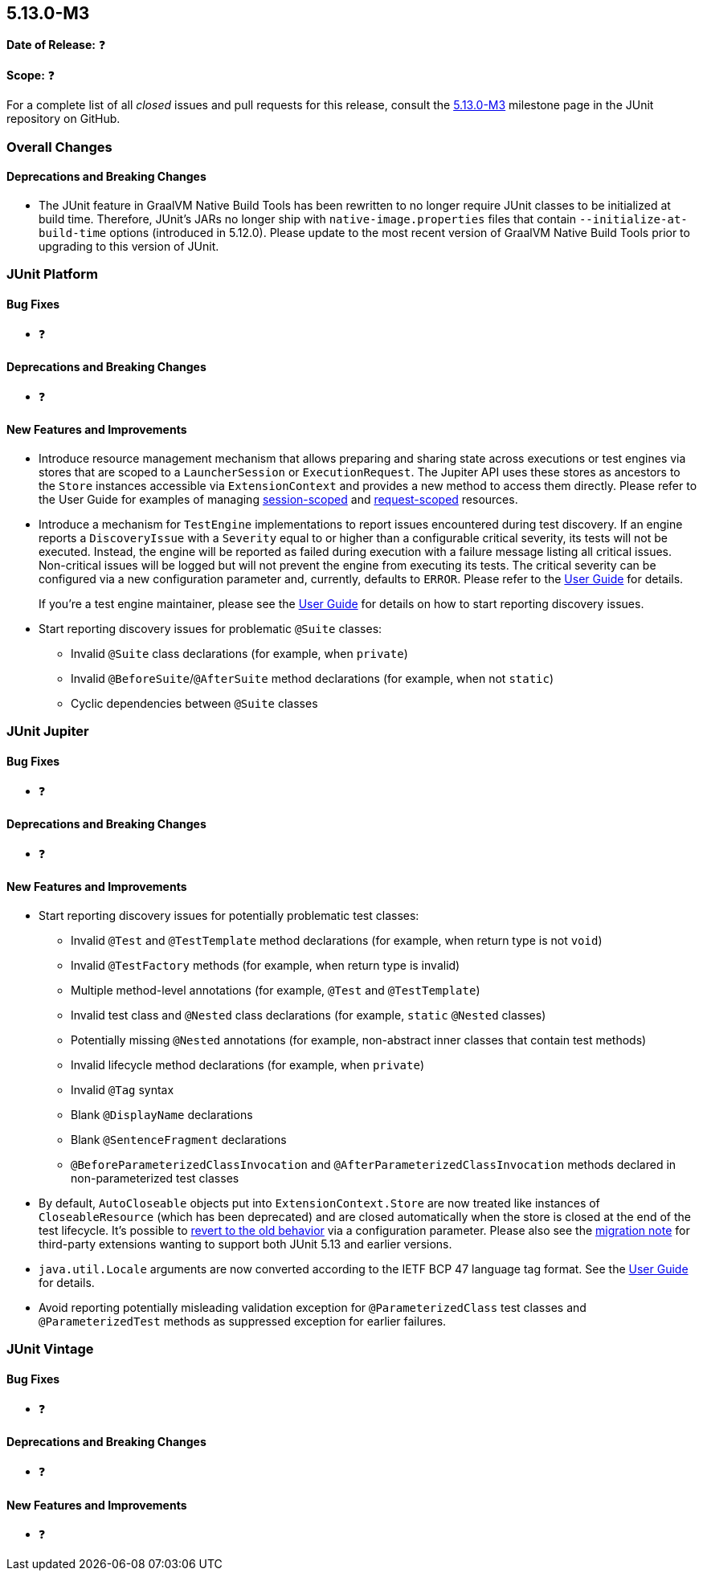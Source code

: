 [[release-notes-5.13.0-M3]]
== 5.13.0-M3

*Date of Release:* ❓

*Scope:* ❓

For a complete list of all _closed_ issues and pull requests for this release, consult the
link:{junit5-repo}+/milestone/93?closed=1+[5.13.0-M3] milestone page in the JUnit
repository on GitHub.


[[release-notes-5.13.0-M3-overall-improvements]]
=== Overall Changes

[[release-notes-5.13.0-M3-overall-new-features-and-improvements]]
==== Deprecations and Breaking Changes

* The JUnit feature in GraalVM Native Build Tools has been rewritten to no longer require
  JUnit classes to be initialized at build time. Therefore, JUnit's JARs no longer ship
  with `native-image.properties` files that contain `--initialize-at-build-time` options
  (introduced in 5.12.0). Please update to the most recent version of GraalVM Native Build
  Tools prior to upgrading to this version of JUnit.


[[release-notes-5.13.0-M3-junit-platform]]
=== JUnit Platform

[[release-notes-5.13.0-M3-junit-platform-bug-fixes]]
==== Bug Fixes

* ❓

[[release-notes-5.13.0-M3-junit-platform-deprecations-and-breaking-changes]]
==== Deprecations and Breaking Changes

* ❓

[[release-notes-5.13.0-M3-junit-platform-new-features-and-improvements]]
==== New Features and Improvements

* Introduce resource management mechanism that allows preparing and sharing state across
  executions or test engines via stores that are scoped to a `LauncherSession` or
  `ExecutionRequest`. The Jupiter API uses these stores as ancestors to the `Store`
  instances accessible via `ExtensionContext` and provides a new method to access them
  directly. Please refer to the User Guide for examples of managing
  <<../user-guide/index.adoc#launcher-api-launcher-session-listeners-tool-example-usage, session-scoped>>
  and
  <<../user-guide/index.adoc#launcher-api-managing-state-across-test-engines, request-scoped>>
  resources.
* Introduce a mechanism for `TestEngine` implementations to report issues encountered
  during test discovery. If an engine reports a `DiscoveryIssue` with a `Severity` equal
  to or higher than a configurable critical severity, its tests will not be executed.
  Instead, the engine will be reported as failed during execution with a failure message
  listing all critical issues. Non-critical issues will be logged but will not prevent the
  engine from executing its tests. The critical severity can be configured via a new
  configuration parameter and, currently, defaults to `ERROR`. Please refer to the
  <<../user-guide/index.adoc#running-tests-discovery-issues, User Guide>> for details.
+
If you're a test engine maintainer, please see the
<<../user-guide/index.adoc#test-engines-discovery-issues, User Guide>> for details on how
to start reporting discovery issues.
* Start reporting discovery issues for problematic `@Suite` classes:
  - Invalid `@Suite` class declarations (for example, when `private`)
  - Invalid `@BeforeSuite`/`@AfterSuite` method declarations (for example, when not
    `static`)
  - Cyclic dependencies between `@Suite` classes


[[release-notes-5.13.0-M3-junit-jupiter]]
=== JUnit Jupiter

[[release-notes-5.13.0-M3-junit-jupiter-bug-fixes]]
==== Bug Fixes

* ❓

[[release-notes-5.13.0-M3-junit-jupiter-deprecations-and-breaking-changes]]
==== Deprecations and Breaking Changes

* ❓

[[release-notes-5.13.0-M3-junit-jupiter-new-features-and-improvements]]
==== New Features and Improvements

* Start reporting discovery issues for potentially problematic test classes:
    - Invalid `@Test` and `@TestTemplate` method declarations (for example, when return
      type is not `void`)
    - Invalid `@TestFactory` methods (for example, when return type is invalid)
    - Multiple method-level annotations (for example, `@Test` and `@TestTemplate`)
    - Invalid test class and `@Nested` class declarations (for example, `static` `@Nested`
      classes)
    - Potentially missing `@Nested` annotations (for example, non-abstract inner classes
      that contain test methods)
    - Invalid lifecycle method declarations (for example, when `private`)
    - Invalid `@Tag` syntax
    - Blank `@DisplayName` declarations
    - Blank `@SentenceFragment` declarations
    - `@BeforeParameterizedClassInvocation` and `@AfterParameterizedClassInvocation`
      methods declared in non-parameterized test classes
* By default, `AutoCloseable` objects put into `ExtensionContext.Store` are now treated
  like instances of `CloseableResource` (which has been deprecated) and are closed
  automatically when the store is closed at the end of the test lifecycle. It's possible
  to <<../user-guide/index.adoc#extensions-keeping-state-autocloseable-support, revert to the old behavior>>
  via a configuration parameter. Please also see the
  <<../user-guide/index.adoc#extensions-keeping-state-autocloseable-migration, migration note>>
  for third-party extensions wanting to support both JUnit 5.13 and earlier versions.
* `java.util.Locale` arguments are now converted according to the IETF BCP 47 language tag
  format. See the
  <<../user-guide/index.adoc#writing-tests-parameterized-tests-argument-conversion-implicit, User Guide>>
  for details.
* Avoid reporting potentially misleading validation exception for `@ParameterizedClass`
  test classes and `@ParameterizedTest` methods as suppressed exception for earlier
  failures.

[[release-notes-5.13.0-M3-junit-vintage]]
=== JUnit Vintage

[[release-notes-5.13.0-M3-junit-vintage-bug-fixes]]
==== Bug Fixes

* ❓

[[release-notes-5.13.0-M3-junit-vintage-deprecations-and-breaking-changes]]
==== Deprecations and Breaking Changes

* ❓

[[release-notes-5.13.0-M3-junit-vintage-new-features-and-improvements]]
==== New Features and Improvements

* ❓
